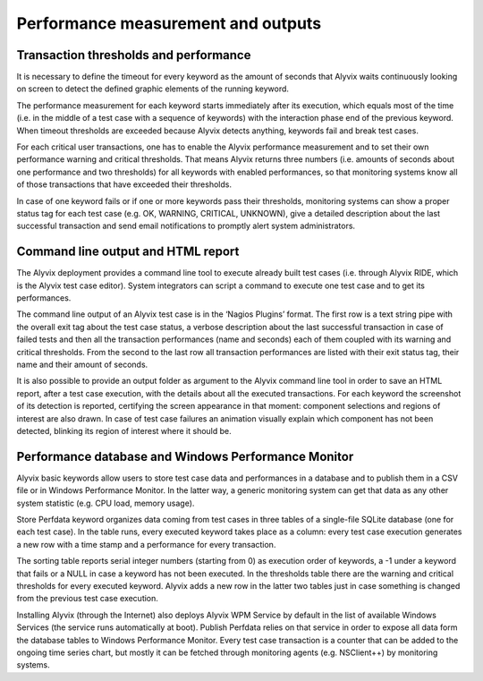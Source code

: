 ***********************************
Performance measurement and outputs
***********************************

Transaction thresholds and performance
======================================

It is necessary to define the timeout for every keyword as the amount of seconds that Alyvix waits continuously looking on screen to detect the defined graphic elements of the running keyword.

The performance measurement for each keyword starts immediately after its execution, which equals most of the time (i.e. in the middle of a test case with a sequence of keywords) with the interaction phase end of the previous keyword. When timeout thresholds are exceeded because Alyvix detects anything, keywords fail and break test cases.

For each critical user transactions, one has to enable the Alyvix performance measurement and to set their own performance warning and critical thresholds. That means Alyvix returns three numbers (i.e. amounts of seconds about one performance and two thresholds) for all keywords with enabled performances, so that monitoring systems know all of those transactions that have exceeded their thresholds.

In case of one keyword fails or if one or more keywords pass their thresholds, monitoring systems can show a proper status tag for each test case (e.g. OK, WARNING, CRITICAL, UNKNOWN), give a detailed description about the last successful transaction and send email notifications to promptly alert system administrators.

Command line output and HTML report
===================================

The Alyvix deployment provides a command line tool to execute already built test cases (i.e. through Alyvix RIDE, which is the Alyvix test case editor). System integrators can script a command to execute one test case and to get its performances.

The command line output of an Alyvix test case is in the ‘Nagios Plugins’ format. The first row is a text string pipe with the overall exit tag about the test case status, a verbose description about the last successful transaction in case of failed tests and then all the transaction performances (name and seconds) each of them coupled with its warning and critical thresholds. From the second to the last row all transaction performances are listed with their exit status tag, their name and their amount of seconds.

It is also possible to provide an output folder as argument to the Alyvix command line tool in order to save an HTML report, after a test case execution, with the details about all the executed transactions. For each keyword the screenshot of its detection is reported, certifying the screen appearance in that moment: component selections and regions of interest are also drawn. In case of test case failures an animation visually explain which component has not been detected, blinking its region of interest where it should be.

Performance database and Windows Performance Monitor
====================================================

Alyvix basic keywords allow users to store test case data and performances in a database and to publish them in a CSV file or in Windows Performance Monitor. In the latter way, a generic monitoring system can get that data as any other system statistic (e.g. CPU load, memory usage).

Store Perfdata keyword organizes data coming from test cases in three tables of a single-file SQLite database (one for each test case). In the table runs, every executed keyword takes place as a column: every test case execution generates a new row with a time stamp and a performance for every transaction.

The sorting table reports serial integer numbers (starting from 0) as execution order of keywords, a -1 under a keyword that fails or a NULL in case a keyword has not been executed. In the thresholds table there are the warning and critical thresholds for every executed keyword. Alyvix adds a new row in the latter two tables just in case something is changed from the previous test case execution.

Installing Alyvix (through the Internet) also deploys Alyvix WPM Service by default in the list of available Windows Services (the service runs automatically at boot). Publish Perfdata relies on that service in order to expose all data form the database tables to Windows Performance Monitor. Every test case transaction is a counter that can be added to the ongoing time series chart, but mostly it can be fetched through monitoring agents (e.g. NSClient++) by monitoring systems.
